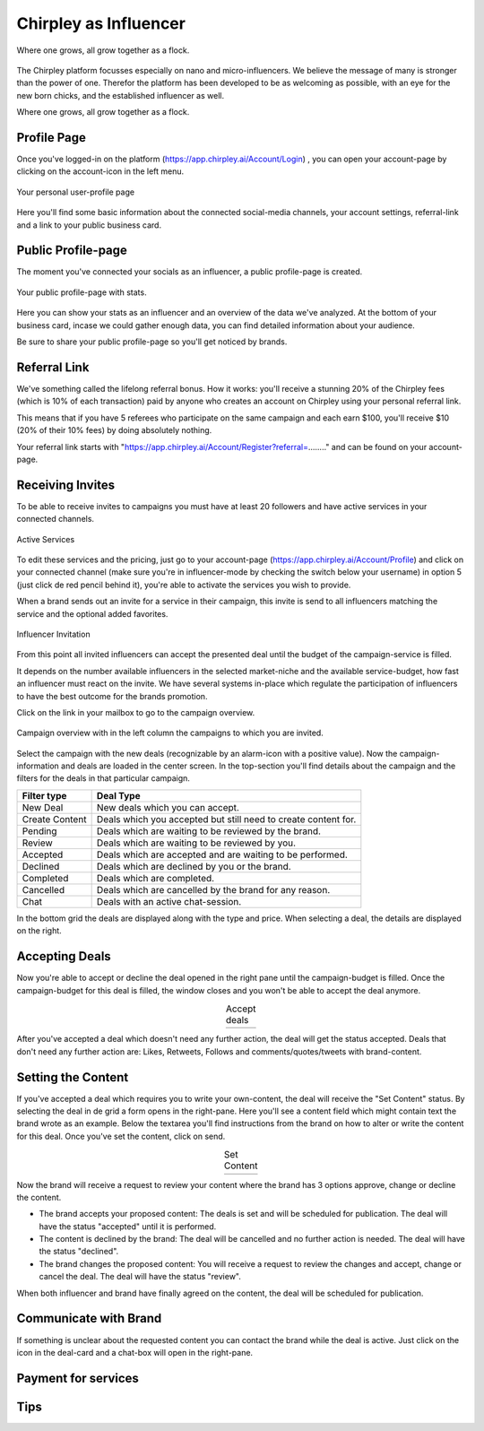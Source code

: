 Chirpley as Influencer
=====


.. figure:: _static/images/nano-mega.png
  :width: 800
  :align: center  
  :alt: Nano = Mega

  Where one grows, all grow together as a flock.


The Chirpley platform focusses especially on nano and micro-influencers. We believe the message of many is stronger than the power of one.
Therefor the platform has been developed to be as welcoming as possible, with an eye for the new born chicks, and the established influencer as well.

Where one grows, all grow together as a flock.

Profile Page
------------

Once you've logged-in on the platform (https://app.chirpley.ai/Account/Login) , you can open your account-page by clicking on the account-icon in the left menu.


.. figure:: _static/images/influencer-profile.png
  :width: 600
  :align: center  
  :alt: Cancel Campaign
  
  Your personal user-profile page 

Here you'll find some basic information about the connected social-media channels, your account settings, referral-link and a link to your public business card. 


Public Profile-page
------------

The moment you've connected your socials as an influencer, a public profile-page is created.

.. figure:: _static/images/businesscard.png
  :width: 600
  :align: center  
  :alt: Cancel Campaign
  
  Your public profile-page with stats.  

Here you can show your stats as an influencer and an overview of the data we've analyzed.
At the bottom of your business card, incase we could gather enough data, you can find detailed information about your audience.

Be sure to share your public profile-page so you'll get noticed by brands.


Referral Link
------------

We've something called the lifelong referral bonus.
How it works: you'll receive a stunning 20% of the Chirpley fees (which is 10% of each transaction) paid by anyone who creates an account on Chirpley using your personal referral link.

This means that if you have 5 referees who participate on the same campaign and each earn $100, you'll receive $10 (20% of their 10% fees) by doing absolutely nothing.

Your referral link starts with "https://app.chirpley.ai/Account/Register?referral=........" and can be found on your account-page.



Receiving Invites
------------

To be able to receive invites to campaigns you must have at least 20 followers and have active services in your connected channels.


.. figure:: _static/images/influencer-step5.png
  :width: 400
  :align: center  
  :alt: Active Services

  Active Services


To edit these services and the pricing, just go to your account-page (https://app.chirpley.ai/Account/Profile)
and click on your connected channel (make sure you're in influencer-mode by checking the switch below your username)
in option 5 (just click de red pencil behind it), you're able to activate the services you wish to provide.

When a brand sends out an invite for a service in their campaign, this invite is send to all influencers matching the service and the optional added favorites.


.. figure:: _static/images/influencer-invite.png
  :width: 400
  :align: center  
  :alt: Selected Services
  
  Influencer Invitation


From this point all invited influencers can accept the presented deal until the budget of the campaign-service is filled.

It depends on the number available influencers in the selected market-niche and the available service-budget, how fast an influencer must react on the invite.
We have several systems in-place which regulate the participation of influencers to have the best outcome for the brands promotion. 


Click on the link in your mailbox to go to the campaign overview.


.. figure:: _static/images/influencer-campaign-overview.png
  :width: 600
  :align: center  
  :alt: Campaign Overview

  Campaign overview with in the left column the campaigns to which you are invited.


Select the campaign with the new deals (recognizable by an alarm-icon with a positive value).
Now the campaign-information and deals are loaded in the center screen.
In the top-section you'll find details about the campaign and the filters for the deals in that particular campaign.


==============  ==========
Filter type     Deal Type
==============  ==========
New Deal        New deals which you can accept.
Create Content  Deals which you accepted but still need to create content for.
Pending         Deals which are waiting to be reviewed by the brand. 
Review          Deals which are waiting to be reviewed by you.
Accepted        Deals which are accepted and are waiting to be performed.
Declined        Deals which are declined by you or the brand.
Completed       Deals which are completed. 
Cancelled       Deals which are cancelled by the brand for any reason.
Chat            Deals with an active chat-session.
==============  ==========


In the bottom grid the deals are displayed along with the type and price.
When selecting a deal, the details are displayed on the right.


Accepting Deals
----------------

Now you're able to accept or decline the deal opened in the right pane until the campaign-budget is filled.
Once the campaign-budget for this deal is filled, the window closes and you won't be able to accept the deal anymore.

.. |invite1| image:: _static/images/influencer-like-deal.png
    :scale: 50%

.. |invite2| image:: _static/images/influencer-comment-deal.png
    :scale: 50%


.. table:: Accept deals
   :align: center

   +-------------+-------------+
   |  |invite1|  |  |invite2|  |
   +-------------+-------------+

 
After you've accepted a deal which doesn't need any further action, the deal will get the status accepted.
Deals that don't need any further action are: Likes, Retweets, Follows and comments/quotes/tweets with brand-content.


Setting the Content
----------------


If you've accepted a deal which requires you to write your own-content, the deal will receive the "Set Content" status.
By selecting the deal in de grid a form opens in the right-pane. Here you'll see a content field which might contain text the brand wrote as an example.
Below the textarea you'll find instructions from the brand on how to alter or write the content for this deal.
Once you've set the content, click on send.


.. |invite4| image:: _static/images/influencer-set-content.png
    :scale: 50%

.. |invite5| image:: _static/images/influencer-comment-deal.png
    :scale: 50%

.. table:: Set Content
   :align: center

   +-------------+-------------+
   |  |invite4|  |  |invite5|  |
   +-------------+-------------+

 
Now the brand will receive a request to review your content where the brand has 3 options approve, change or decline the content.

- The brand accepts your proposed content: The deals is set and will be scheduled for publication.
  The deal will have the status "accepted" until it is performed.

- The content is declined by the brand: The deal will be cancelled and no further action is needed.
  The deal will have the status "declined".

- The brand changes the proposed content: You will receive a request to review the changes and accept, change or cancel the deal.
  The deal will have the status "review".

When both influencer and brand have finally agreed on the content, the deal will be scheduled for publication.


Communicate with Brand
------------

.. |chaticon| image:: _static/images/chat-icon.svg
   :height: 18px

If something is unclear about the requested content you can contact the brand while the deal is active.
Just click on the |chaticon| icon in the deal-card and a chat-box will open in the right-pane.


Payment for services
------------


Tips
------------

